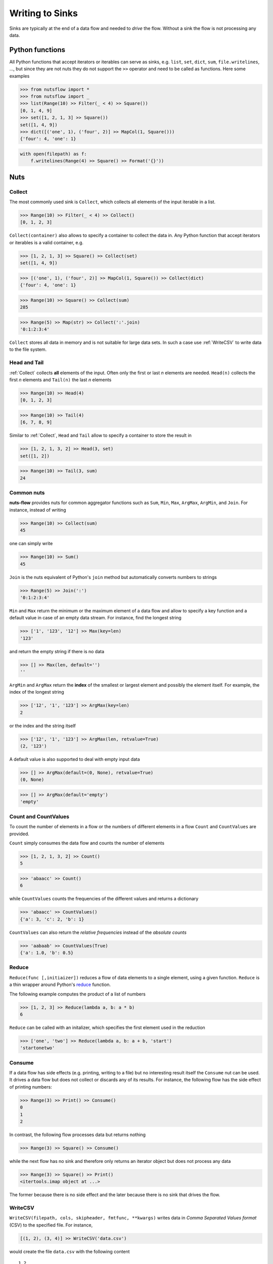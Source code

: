 .. _sinks:

Writing to Sinks
================

Sinks are typically at the end of a data flow and needed to *drive* 
the flow. Without a sink the flow is not processing any data.


Python functions
----------------

All Python functions that accept iterators or iterables can
serve as sinks, e.g. ``list``, ``set``, ``dict``, ``sum``,
``file.writelines``, ...,  but since they are not nuts
they do not support the ``>>`` operator and need to be 
called as functions. Here some examples


>>> from nutsflow import *
>>> from nutsflow import _
>>> list(Range(10) >> Filter(_ < 4) >> Square())
[0, 1, 4, 9]
>>> set([1, 2, 1, 3] >> Square())
set([1, 4, 9])
>>> dict([('one', 1), ('four', 2)] >> MapCol(1, Square()))
{'four': 4, 'one': 1}


.. code::

  with open(filepath) as f:
      f.writelines(Range(4) >> Square() >> Format('{}'))

    
Nuts
----

Collect
^^^^^^^

The most commonly used sink is ``Collect``, 
which collects all elements of the input iterable in a list.

>>> Range(10) >> Filter(_ < 4) >> Collect()
[0, 1, 2, 3]
  
``Collect(container)`` also allows to specify a container to collect 
the data in. Any Python function that accept iterators or iterables 
is a valid container, e.g.

>>> [1, 2, 1, 3] >> Square() >> Collect(set)
set([1, 4, 9])

>>> [('one', 1), ('four', 2)] >> MapCol(1, Square()) >> Collect(dict)
{'four': 4, 'one': 1}

>>> Range(10) >> Square() >> Collect(sum)
285

>>> Range(5) >> Map(str) >> Collect(':'.join)
'0:1:2:3:4'

``Collect`` stores all data in memory and is not suitable 
for large data sets. In such a case use :ref:`WriteCSV`
to write data to the file system.


Head and Tail
^^^^^^^^^^^^^

:ref:`Collect` collects **all** elements of the input. Often only
the first or last *n* elements are needed. ``Head(n)`` collects
the first *n* elements and ``Tail(n)`` the last *n* elements

>>> Range(10) >> Head(4)
[0, 1, 2, 3]

>>> Range(10) >> Tail(4)
[6, 7, 8, 9]

Similar to :ref:`Collect`,  ``Head``  and ``Tail`` allow to
specify a container to store the result in

>>> [1, 2, 1, 3, 2] >> Head(3, set)
set([1, 2])

>>> Range(10) >> Tail(3, sum)
24



Common nuts
^^^^^^^^^^^

**nuts-flow** provides nuts for common aggregator functions
such as ``Sum``, ``Min``, ``Max``, ``ArgMax``, ``ArgMin``,
and ``Join``. For instance, instead of writing 

>>> Range(10) >> Collect(sum)
45

one can simply write  

>>> Range(10) >> Sum()
45

``Join`` is the nuts equivalent of Python's ``join`` method
but automatically converts numbers to strings

>>> Range(5) >> Join(':')
'0:1:2:3:4'

``Min`` and ``Max`` return the minimum or the maximum element
of a data flow and allow to specify a key function and a 
default value in case of an empty data stream. For instance,
find the longest string

>>> ['1', '123', '12'] >> Max(key=len)
'123'

and return the empty string if there is no data  

>>> [] >> Max(len, default='')
''

``ArgMin`` and ``ArgMax`` return the **index** of the smallest or
largest element and possibly the element itself. For example,
the index of the longest string

>>> ['12', '1', '123'] >> ArgMax(key=len)
2

or the index and the string itself  

>>> ['12', '1', '123'] >> ArgMax(len, retvalue=True)
(2, '123')

A default value is also supported to deal with empty input data

>>> [] >> ArgMax(default=(0, None), retvalue=True)
(0, None)

>>> [] >> ArgMax(default='empty')
'empty'


Count and CountValues
^^^^^^^^^^^^^^^^^^^^^

To count the number of elements in a flow or the numbers of
different elements in a flow ``Count`` and ``CountValues``
are provided.

``Count`` simply consumes the data flow and counts the number
of elements

>>> [1, 2, 1, 3, 2] >> Count()
5

>>> 'abaacc' >> Count()
6

while ``CountValues`` counts the frequencies of the different values 
and returns a dictionary

>>> 'abaacc' >> CountValues()
{'a': 3, 'c': 2, 'b': 1}

``CountValues`` can also return the *relative frequencies* instead
of the *absolute counts*  

>>> 'aabaab' >> CountValues(True)
{'a': 1.0, 'b': 0.5}



Reduce
^^^^^^

``Reduce(func [,initiaizer])`` reduces a flow of data elements to a 
single element, using a given function. ``Reduce`` is a thin wrapper around 
Python's `reduce <https://docs.python.org/2/library/functions.html#reduce>`_
function.

The following example computes the product of a list of numbers

>>> [1, 2, 3] >> Reduce(lambda a, b: a * b)
6

``Reduce`` can be called with an initalizer, which specifies the first
element used in the reduction

>>> ['one', 'two'] >> Reduce(lambda a, b: a + b, 'start')
'startonetwo'


Consume
^^^^^^^

If a data flow has side effects (e.g. printing, writing to a file) 
but no interesting result itself the ``Consume`` nut can be used.
It drives a data flow but does not collect or discards any
of its results. For instance, the following flow has the
side effect of printing numbers:

>>> Range(3) >> Print() >> Consume()
0
1
2

In contrast, the following flow processes data but returns nothing

>>> Range(3) >> Square() >> Consume()

while the next flow has no sink and therefore only returns an iterator
object but does not process any data

>>> Range(3) >> Square() >> Print()
<itertools.imap object at ...>

The former because there is no side effect and the later
because there is no sink that drives the flow.


WriteCSV
^^^^^^^^

``WriteCSV(filepath, cols, skipheader, fmtfunc, **kwargs)`` writes
data in *Comma Separated Values format* (CSV) to the specified file. 
For instance,

.. code::

   [(1, 2), (3, 4)] >> WriteCSV('data.csv')

would create the file ``data.csv`` with the following content
   
:: 

  1,2
  3,4
  
  
However, to ensure that files are closed safely it is preferable to
use ``WriteCSV`` in conjunction with the ``with`` statement

.. code::

  with WriteCSV('data.csv') as writer:
     [(1, 2), (3, 4)] >> writer

It is possible to select the columns to write and to skip a given
number of header lines if needed. For example,

.. code::

  with WriteCSV('data.csv', cols=(1,0), skipheader=1) as writer:
     [('a', 'b', 'c'), (1, 2, 3), (4, 5, 6)] >> writer
     
will write the following data to  ``data.csv``: 
     
::

  2,1
  5,4    

while  

.. code::

  with WriteCSV('data.csv') as writer:
     [('a', 'b', 'c'), (1, 2, 3), (4, 5, 6)] >> writer

will write  
     
::

  a,b,c
  1,2,3
  4,5,6      

In addition to CSV other formats such as *Tab Separated Values* (TSV)
can be written by providing the appropriate delimiter
  
.. code::

  with WriteCSV('data.csv', delimiter='\t') as writer:
     [(1,2), (3,4)] >> writer

and values can be formatted using ``fmtfunc``. For example,

.. code::

  with WriteCSV('data.csv', fmtfunc=lambda x: 'num:'+str(x)) as writer:
     [(1, 2, 3), (4, 5, 6)] >> writer

will output     

::

  num:1,num:2,num:3
  num:4,num:5,num:6

          
Note that data does not need to be organized in tuples. Simple
data streams can be written as well:      
     
.. code::

  with WriteCSV('data.csv') as writer:
      Range(10) >> writer

     
``WriteCSV`` is a thin wrapper around Pythons ``csv.writer`` and
the ``kwargs`` of ``WriteCSV`` are passed on to ``csv.writer``.
See https://docs.python.org/2/library/csv.html for more details.
